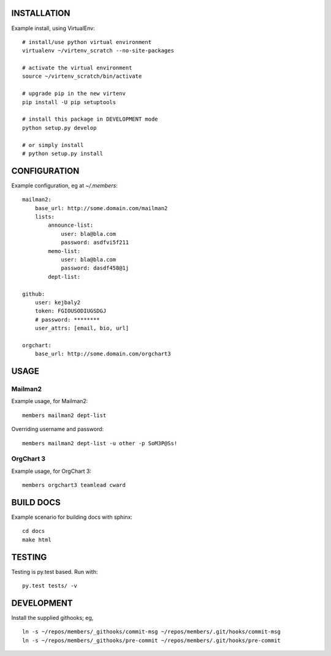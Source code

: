.. image:: https://travis-ci.org/kejbaly2/members.png
   :target: https://travis-ci.org/kejbaly2/members

.. image:: https://coveralls.io/repos/kejbaly2/members/badge.svg
   :target: https://coveralls.io/r/kejbaly2/members


INSTALLATION
============
Example install, using VirtualEnv::

    # install/use python virtual environment
    virtualenv ~/virtenv_scratch --no-site-packages

    # activate the virtual environment
    source ~/virtenv_scratch/bin/activate

    # upgrade pip in the new virtenv
    pip install -U pip setuptools

    # install this package in DEVELOPMENT mode
    python setup.py develop

    # or simply install
    # python setup.py install

CONFIGURATION
=============

Example configuration, eg at `~/.members`::

    mailman2: 
        base_url: http://some.domain.com/mailman2
        lists:
            announce-list: 
                user: bla@bla.com
                password: asdfvi5f211
            memo-list: 
                user: bla@bla.com
                password: dasdf458@1j
            dept-list:

    github:
        user: kejbaly2
        token: FGIOUSODIUGSDGJ
        # password: ********
        user_attrs: [email, bio, url]

    orgchart:
        base_url: http://some.domain.com/orgchart3


USAGE
=====

Mailman2
--------

Example usage, for Mailman2::

    members mailman2 dept-list

Overriding username and password::

    members mailman2 dept-list -u other -p SoM3P@Ss!


OrgChart 3
----------

Example usage, for OrgChart 3::

    members orgchart3 teamlead cward


BUILD DOCS
==========

Example scenario for building docs with sphinx::

    cd docs
    make html


TESTING
=======
Testing is py.test based. Run with::

    py.test tests/ -v


DEVELOPMENT
===========
Install the supplied githooks; eg, ::

    ln -s ~/repos/members/_githooks/commit-msg ~/repos/members/.git/hooks/commit-msg
    ln -s ~/repos/members/_githooks/pre-commit ~/repos/members/.git/hooks/pre-commit
